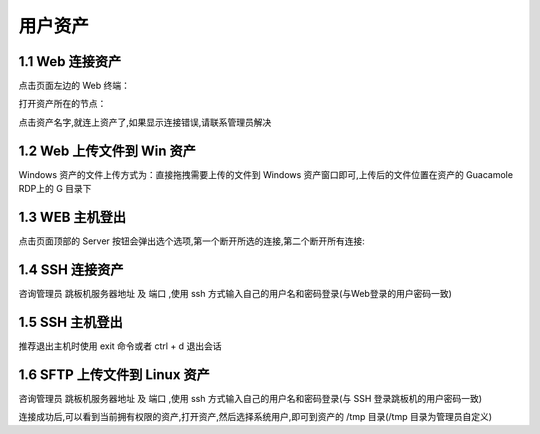 用户资产
================


1.1 Web 连接资产
~~~~~~~~~~~~~~~~~~~~~~~~~~

点击页面左边的 Web 终端：

.. image:: _static/img/link_web_terminal.jpg

打开资产所在的节点：

.. image:: _static/img/luna_index.jpg

点击资产名字,就连上资产了,如果显示连接错误,请联系管理员解决

.. image:: _static/img/windows_assert.jpg

1.2 Web 上传文件到 Win 资产
~~~~~~~~~~~~~~~~~~~~~~~~~~~~~~~~

Windows 资产的文件上传方式为：直接拖拽需要上传的文件到 Windows 资产窗口即可,上传后的文件位置在资产的 Guacamole RDP上的 G 目录下

.. image:: _static/img/faq_windows_08.jpg

1.3 WEB 主机登出
~~~~~~~~~~~~~~~~~~~~~

点击页面顶部的 Server 按钮会弹出选个选项,第一个断开所选的连接,第二个断开所有连接:

.. image:: _static/img/disconnect_assert.jpg


1.4 SSH 连接资产
~~~~~~~~~~~~~~~~~~~~~

咨询管理员 跳板机服务器地址 及 端口 ,使用 ssh 方式输入自己的用户名和密码登录(与Web登录的用户密码一致)

.. image:: _static/img/user_asset_ssh.jpg

1.5 SSH 主机登出
~~~~~~~~~~~~~~~~~~~~~

推荐退出主机时使用 exit 命令或者 ctrl + d 退出会话

1.6 SFTP 上传文件到 Linux 资产
~~~~~~~~~~~~~~~~~~~~~~~~~~~~~~~~~~~

咨询管理员 跳板机服务器地址 及 端口 ,使用 ssh 方式输入自己的用户名和密码登录(与 SSH 登录跳板机的用户密码一致)

连接成功后,可以看到当前拥有权限的资产,打开资产,然后选择系统用户,即可到资产的 /tmp 目录(/tmp 目录为管理员自定义)

